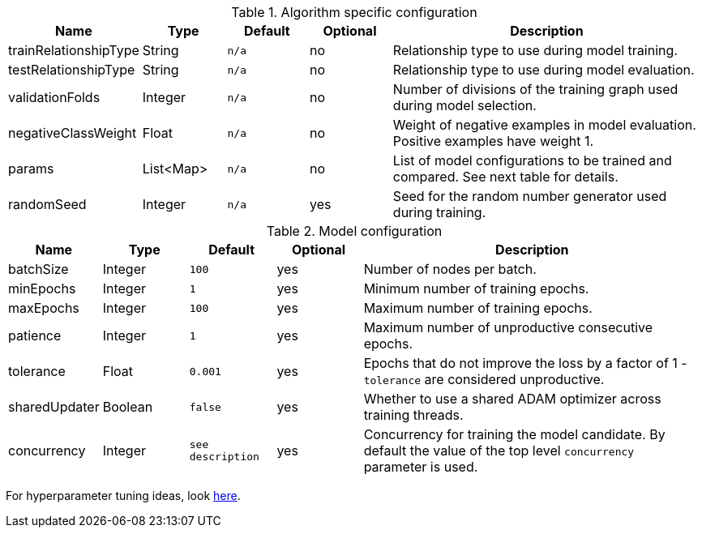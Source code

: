 .Algorithm specific configuration
[opts="header",cols="1,1,1m,1,4"]
|===
| Name                  | Type      | Default | Optional | Description
| trainRelationshipType | String    | n/a     | no       | Relationship type to use during model training.
| testRelationshipType  | String    | n/a     | no       | Relationship type to use during model evaluation.
| validationFolds       | Integer   | n/a     | no       | Number of divisions of the training graph used during model selection.
| negativeClassWeight   | Float     | n/a     | no       | Weight of negative examples in model evaluation. Positive examples have weight 1.
| params                | List<Map> | n/a     | no       | List of model configurations to be trained and compared. See next table for details.
| randomSeed            | Integer   | n/a     | yes      | Seed for the random number generator used during training.
|===

.Model configuration
[opts="header",cols="1,1,1m,1,4"]
|===
| Name          | Type    | Default         | Optional | Description
| batchSize     | Integer | 100             | yes      | Number of nodes per batch.
| minEpochs     | Integer | 1               | yes      | Minimum number of training epochs.
| maxEpochs     | Integer | 100             | yes      | Maximum number of training epochs.
| patience      | Integer | 1               | yes      | Maximum number of unproductive consecutive epochs.
| tolerance     | Float   | 0.001           | yes      | Epochs that do not improve the loss by a factor of 1 - `tolerance` are considered unproductive.
| sharedUpdater | Boolean | false           | yes      | Whether to use a shared ADAM optimizer across training threads.
| concurrency   | Integer | see description | yes      | Concurrency for training the model candidate. By default the value of the top level `concurrency` parameter is used.
|===

For hyperparameter tuning ideas, look <<algorithms-ml-models-tuning, here>>.
